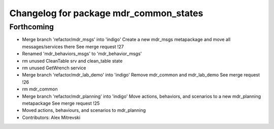 ^^^^^^^^^^^^^^^^^^^^^^^^^^^^^^^^^^^^^^^
Changelog for package mdr_common_states
^^^^^^^^^^^^^^^^^^^^^^^^^^^^^^^^^^^^^^^

Forthcoming
-----------
* Merge branch 'refactor/mdr_msgs' into 'indigo'
  Create a new mdr_msgs metapackage and move all messages/services there
  See merge request !27
* Renamed 'mdr_behaviors_msgs' to 'mdr_behavior_msgs'
* rm unused CleanTable srv and clean_table state
* rm unused GetWrench service
* Merge branch 'refactor/mdr_lab_demo' into 'indigo'
  Remove mdr_common and mdr_lab_demo
  See merge request !26
* rm mdr_common
* Merge branch 'refactor/mdr_planning' into 'indigo'
  Move actions, behaviors, and scenarios to a new mdr_planning metapackage
  See merge request !25
* Moved actions, behaviours, and scenarios to mdr_planning
* Contributors: Alex Mitrevski
